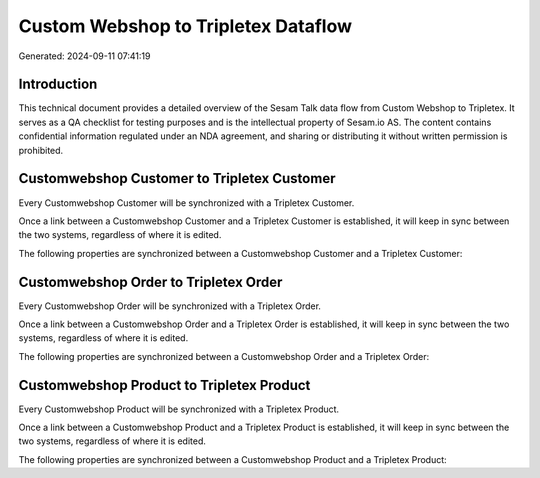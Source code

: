 ====================================
Custom Webshop to Tripletex Dataflow
====================================

Generated: 2024-09-11 07:41:19

Introduction
------------

This technical document provides a detailed overview of the Sesam Talk data flow from Custom Webshop to Tripletex. It serves as a QA checklist for testing purposes and is the intellectual property of Sesam.io AS. The content contains confidential information regulated under an NDA agreement, and sharing or distributing it without written permission is prohibited.

Customwebshop Customer to Tripletex Customer
--------------------------------------------
Every Customwebshop Customer will be synchronized with a Tripletex Customer.

Once a link between a Customwebshop Customer and a Tripletex Customer is established, it will keep in sync between the two systems, regardless of where it is edited.

The following properties are synchronized between a Customwebshop Customer and a Tripletex Customer:

.. list-table::
   :header-rows: 1

   * - Customwebshop Customer Property
     - Tripletex Customer Property
     - Tripletex Data Type


Customwebshop Order to Tripletex Order
--------------------------------------
Every Customwebshop Order will be synchronized with a Tripletex Order.

Once a link between a Customwebshop Order and a Tripletex Order is established, it will keep in sync between the two systems, regardless of where it is edited.

The following properties are synchronized between a Customwebshop Order and a Tripletex Order:

.. list-table::
   :header-rows: 1

   * - Customwebshop Order Property
     - Tripletex Order Property
     - Tripletex Data Type


Customwebshop Product to Tripletex Product
------------------------------------------
Every Customwebshop Product will be synchronized with a Tripletex Product.

Once a link between a Customwebshop Product and a Tripletex Product is established, it will keep in sync between the two systems, regardless of where it is edited.

The following properties are synchronized between a Customwebshop Product and a Tripletex Product:

.. list-table::
   :header-rows: 1

   * - Customwebshop Product Property
     - Tripletex Product Property
     - Tripletex Data Type

